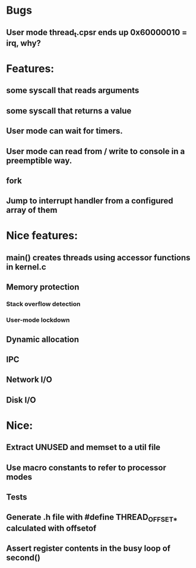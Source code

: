 * Bugs
** User mode thread_t.cpsr ends up 0x60000010 = irq, why?

* Features:
** some syscall that reads arguments
** some syscall that returns a value
** User mode can wait for timers.
** User mode can read from / write to console in a preemptible way.
** fork
** Jump to interrupt handler from a configured array of them

* Nice features:
** main() creates threads using accessor functions in kernel.c
** Memory protection
*** Stack overflow detection
*** User-mode lockdown
** Dynamic allocation
** IPC
** Network I/O
** Disk I/O

* Nice:
** Extract UNUSED and memset to a util file
** Use macro constants to refer to processor modes
** Tests
** Generate .h file with #define THREAD_OFFSET_* calculated with offsetof
** Assert register contents in the busy loop of second()
